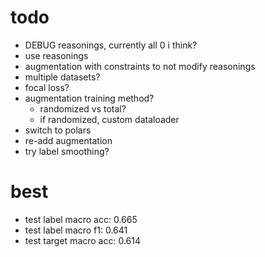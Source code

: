 * todo 

- DEBUG reasonings, currently all 0 i think?
- use reasonings
- augmentation with constraints to not modify reasonings
- multiple datasets?
- focal loss?
- augmentation training method?
  - randomized vs total?
  - if randomized, custom dataloader
- switch to polars
- re-add augmentation
- try label smoothing?

* best

- test label macro acc: 0.665
- test label macro f1: 0.641
- test target macro acc: 0.614


